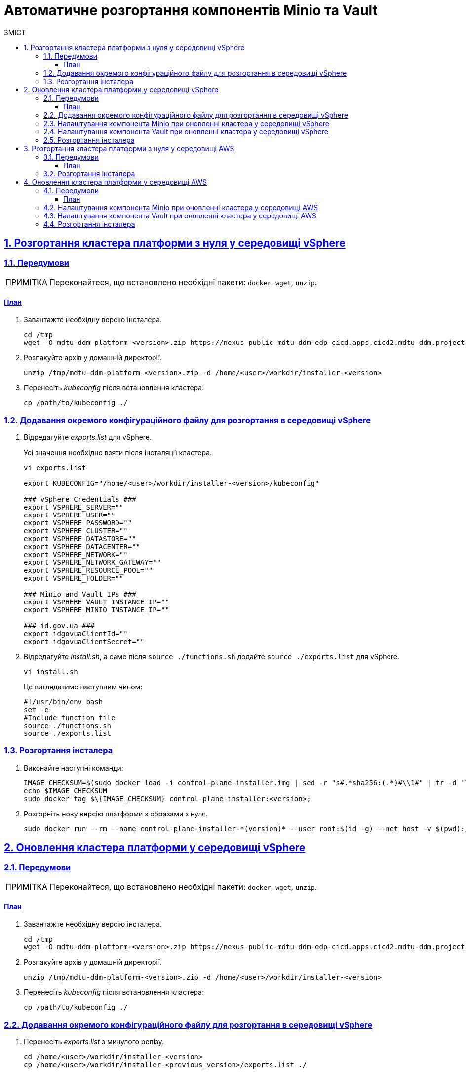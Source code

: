 = Автоматичне розгортання компонентів Minio та Vault
:toc-title: ЗМІСТ
:toc: auto
:toclevels: 5
:experimental:
:important-caption:     ВАЖЛИВО
:note-caption:          ПРИМІТКА
:tip-caption:           ПІДКАЗКА
:warning-caption:       ПОПЕРЕДЖЕННЯ
:caution-caption:       УВАГА
:example-caption:           Приклад
:figure-caption:            Зображення
:table-caption:             Таблиця
:appendix-caption:          Додаток
:sectnums:
:sectnumlevels: 5
:sectanchors:
:sectlinks:
:partnums:

== Розгортання кластера платформи з нуля у середовищі vSphere

=== Передумови

NOTE: Переконайтеся, що встановлено необхідні пакети: `docker`, `wget`, `unzip`.

[prerequisites-plan]
==== План

. Завантажте необхідну версію інсталера.
+
[source,shellscript]
----
сd /tmp
wget -O mdtu-ddm-platform-<version>.zip https://nexus-public-mdtu-ddm-edp-cicd.apps.cicd2.mdtu-ddm.projects.epam.com/repository/edp-maven-releases/ua/gov/mdtu/ddm/infrastructure/mdtu-ddm-platform/<version>/mdtu-ddm-platform-<version>.zip
----

. Розпакуйте архів у домашній директорії.

+
[source,shellscript]
----
unzip /tmp/mdtu-ddm-platform-<version>.zip -d /home/<user>/workdir/installer-<version>
----

. Перенесіть _kubeconfig_ після встановлення кластера:

+
[source,shellscript]
----
cp /path/to/kubeconfig ./
----

=== Додавання окремого конфігураційного файлу для розгортання в середовищі vSphere

. Відредагуйте _exports.list_ для vSphere.
+
Усі значення необхідно взяти після інсталяції кластера.

+
[source,shellscript]
----
vi exports.list

export KUBECONFIG="/home/<user>/workdir/installer-<version>/kubeconfig"

### vSphere Credentials ###
export VSPHERE_SERVER=""
export VSPHERE_USER=""
export VSPHERE_PASSWORD=""
export VSPHERE_CLUSTER=""
export VSPHERE_DATASTORE=""
export VSPHERE_DATACENTER=""
export VSPHERE_NETWORK=""
export VSPHERE_NETWORK_GATEWAY=""
export VSPHERE_RESOURCE_POOL=""
export VSPHERE_FOLDER=""

### Minio and Vault IPs ###
export VSPHERE_VAULT_INSTANCE_IP=""
export VSPHERE_MINIO_INSTANCE_IP=""

### id.gov.ua ###
export idgovuaClientId=""
export idgovuaClientSecret=""
----

. Відредагуйте _install.sh_, а саме після `source ./functions.sh` додайте `source ./exports.list` для vSphere.

+
[source,shellscript]
----
vi install.sh
----
+
Це виглядатиме наступним чином:

+
[source,shellscript]
----
#!/usr/bin/env bash
set -e
#Include function file
source ./functions.sh
source ./exports.list
----

=== Розгортання інсталера

. Виконайте наступні команди:
+
[source,shellscript]
----
IMAGE_CHECKSUM=$(sudo docker load -i control-plane-installer.img | sed -r "s#.*sha256:(.*)#\\1#" | tr -d '\n');
echo $IMAGE_CHECKSUM
sudo docker tag $\{IMAGE_CHECKSUM} control-plane-installer:<version>;
----

. Розгорніть нову версію платформи з образами з нуля.
+
[source,shellscript]
----
sudo docker run --rm --name control-plane-installer-*(version)* --user root:$(id -g) --net host -v $(pwd):/tmp/installer --env KUBECONFIG=/tmp/installer/kubeconfig --env idgovuaClientId=f90ab33dc272f047dc330c88e5663b75 --env idgovuaClientSecret=cba49c104faac8c718e6daf3253bc55f2bf11d9e --env CUSTOM_INGRESS_CIDRS="['0.0.0.0/0', '85.223.209.0/24']" --entrypoint "/bin/sh" control-plane-installer:*(version)* -c "./install.sh -i"
----

== Оновлення кластера платформи у середовищі vSphere

=== Передумови

NOTE: Переконайтеся, що встановлено необхідні пакети: `docker`, `wget`, `unzip`.

[prerequisites-plan]
==== План

. Завантажте необхідну версію інсталера.
+
[source,shellscript]
----
сd /tmp
wget -O mdtu-ddm-platform-<version>.zip https://nexus-public-mdtu-ddm-edp-cicd.apps.cicd2.mdtu-ddm.projects.epam.com/repository/edp-maven-releases/ua/gov/mdtu/ddm/infrastructure/mdtu-ddm-platform/<version>/mdtu-ddm-platform-<version>.zip
----

. Розпакуйте архів у домашній директорії.

+
[source,shellscript]
----
unzip /tmp/mdtu-ddm-platform-<version>.zip -d /home/<user>/workdir/installer-<version>
----

. Перенесіть _kubeconfig_ після встановлення кластера:

+
[source,shellscript]
----
cp /path/to/kubeconfig ./
----

=== Додавання окремого конфігураційного файлу для розгортання в середовищі vSphere

. Перенесіть _exports.list_ з минулого релізу.

+
[source,shellscript]
----
cd /home/<user>/workdir/installer-<version>
cp /home/<user>/workdir/installer-<previous_version>/exports.list ./
----

=== Налаштування компонента Minio при оновленні кластера у середовищі vSphere

. Перенесіть tfstate minio з минулого релізу для vSphere.

+
[source,shellscript]
----
cp /home/<user>/workdir/installer-<version>/terraform/minio/vsphere/terraform.tfstate ./terraform/minio/vsphere/
----


. Перенесіть tfstate minio (packer) з минулого релізу для vSphere.

+
[source,shellscript]
----
сp /home/<user>/workdir/installer-<version>/terraform/minio/vsphere/packer/terraform.tfstate ./terraform/minio/vsphere/packer/
----

=== Налаштування компонента Vault при оновленні кластера у середовищі vSphere

. Перенесіть tfstate vault з минулого релізу.

+
[source,shellscript]
----
cp /home/<user>/workdir/installer-<version>/terraform/vault/vsphere/terraform.tfstate ./terraform/vault/vsphere/
----

. Перенесіть tfstate vault (packer) з минулого релізу.

+
[source,shellscript]
----
сp /home/<user>/workdir/installer-<version>*/terraform/vault/vsphere/packer/terraform.tfstate ./terraform/vault/vsphere/packer/
----

=== Розгортання інсталера

. Виконайте наступні команди:
+
[source,shellscript]
----
IMAGE_CHECKSUM=$(sudo docker load -i control-plane-installer.img | sed -r "s#.*sha256:(.*)#\\1#" | tr -d '\n');
echo $IMAGE_CHECKSUM
sudo docker tag $\{IMAGE_CHECKSUM} control-plane-installer:<version>;
----

. Оновіть версію платформи з образами оновлення.
+
[source,shellscript]
----
sudo docker run --rm --name control-plane-installer-*(version)* --user root:$(id -g) --net host -v $(pwd):/tmp/installer --env KUBECONFIG=/tmp/installer/kubeconfig --env idgovuaClientId=f90ab33dc272f047dc330c88e5663b75 --env idgovuaClientSecret=cba49c104faac8c718e6daf3253bc55f2bf11d9e --env CUSTOM_INGRESS_CIDRS="['0.0.0.0/0', '85.223.209.0/24']" --entrypoint "/bin/sh" control-plane-installer:*(version)* -c "./install.sh -u"
----

== Розгортання кластера платформи з нуля у середовищі AWS

=== Передумови

NOTE: Переконайтеся, що встановлено необхідні пакети: `docker`, `wget`, `unzip`.

[prerequisites-plan]
==== План

. Завантажте необхідну версію інсталера.
+
[source,shellscript]
----
сd /tmp
wget -O mdtu-ddm-platform-<version>.zip https://nexus-public-mdtu-ddm-edp-cicd.apps.cicd2.mdtu-ddm.projects.epam.com/repository/edp-maven-releases/ua/gov/mdtu/ddm/infrastructure/mdtu-ddm-platform/<version>/mdtu-ddm-platform-<version>.zip
----

. Розпакуйте архів у домашній директорії.

+
[source,shellscript]
----
unzip /tmp/mdtu-ddm-platform-<version>.zip -d /home/<user>/workdir/installer-<version>
----

. Перенесіть _kubeconfig_ після встановлення кластера:

+
[source,shellscript]
----
cp /path/to/kubeconfig ./
----

=== Розгортання інсталера

. Виконайте наступні команди:
+
[source,shellscript]
----
IMAGE_CHECKSUM=$(sudo docker load -i control-plane-installer.img | sed -r "s#.*sha256:(.*)#\\1#" | tr -d '\n');
echo $IMAGE_CHECKSUM
sudo docker tag $\{IMAGE_CHECKSUM} control-plane-installer:<version>;
----

. Розгорніть нову версію платформи з образами з нуля.
+
[source,shellscript]
----
sudo docker run --rm --name control-plane-installer-*(version)* --user root:$(id -g) --net host -v $(pwd):/tmp/installer --env KUBECONFIG=/tmp/installer/kubeconfig --env idgovuaClientId=f90ab33dc272f047dc330c88e5663b75 --env idgovuaClientSecret=cba49c104faac8c718e6daf3253bc55f2bf11d9e --env CUSTOM_INGRESS_CIDRS="['0.0.0.0/0', '85.223.209.0/24']" --entrypoint "/bin/sh" control-plane-installer:*(version)* -c "./install.sh -i"
----

== Оновлення кластера платформи у середовищі AWS

=== Передумови

NOTE: Переконайтеся, що встановлено необхідні пакети: `docker`, `wget`, `unzip`.

[prerequisites-plan]
==== План

. Завантажте необхідну версію інсталера.
+
[source,shellscript]
----
сd /tmp
wget -O mdtu-ddm-platform-<version>.zip https://nexus-public-mdtu-ddm-edp-cicd.apps.cicd2.mdtu-ddm.projects.epam.com/repository/edp-maven-releases/ua/gov/mdtu/ddm/infrastructure/mdtu-ddm-platform/<version>/mdtu-ddm-platform-<version>.zip
----

. Розпакуйте архів у домашній директорії.

+
[source,shellscript]
----
unzip /tmp/mdtu-ddm-platform-<version>.zip -d /home/<user>/workdir/installer-<version>
----

. Перенесіть _kubeconfig_ після встановлення кластера:

+
[source,shellscript]
----
cp /path/to/kubeconfig ./
----

=== Налаштування компонента Minio при оновленні кластера у середовищі AWS

. Перенесіть tfstate minio з минулого релізу.

+
[source,shellscript]
----
cp /home/<user>/workdir/installer-<version>/terraform/minio/aws/terraform.tfstate ./terraform/minio/aws/
----

=== Налаштування компонента Vault при оновленні кластера у середовищі AWS

. Перенесіть tfstate vault з минулого релізу.

+
[source,shellscript]
----
cp /home/<user>/workdir/installer-<version>/terraform/vault/aws/terraform.tfstate ./terraform/vault/aws/
----

=== Розгортання інсталера

. Виконайте наступні команди:
+
[source,shellscript]
----
IMAGE_CHECKSUM=$(sudo docker load -i control-plane-installer.img | sed -r "s#.*sha256:(.*)#\\1#" | tr -d '\n');
echo $IMAGE_CHECKSUM
sudo docker tag $\{IMAGE_CHECKSUM} control-plane-installer:<version>;
----

. Оновіть версію платформи з образами оновлення.
+
[source,shellscript]
----
sudo docker run --rm --name control-plane-installer-*(version)* --user root:$(id -g) --net host -v $(pwd):/tmp/installer --env KUBECONFIG=/tmp/installer/kubeconfig --env idgovuaClientId=f90ab33dc272f047dc330c88e5663b75 --env idgovuaClientSecret=cba49c104faac8c718e6daf3253bc55f2bf11d9e --env CUSTOM_INGRESS_CIDRS="['0.0.0.0/0', '85.223.209.0/24']" --entrypoint "/bin/sh" control-plane-installer:*(version)* -c "./install.sh -u"
----